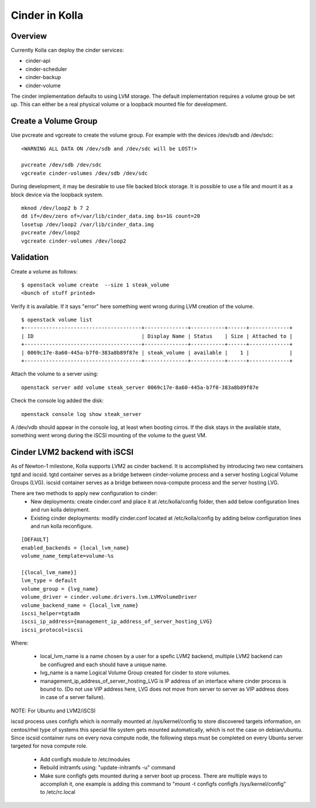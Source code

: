 .. _cinder-guide:

===============
Cinder in Kolla
===============

Overview
========

Currently Kolla can deploy the cinder services:

- cinder-api
- cinder-scheduler
- cinder-backup
- cinder-volume

The cinder implementation defaults to using LVM storage.  The default
implementation requires a volume group be set up.  This can either be
a real physical volume or a loopback mounted file for development.

Create a Volume Group
=====================
Use pvcreate and vgcreate to create the volume group.  For example with
the devices /dev/sdb and /dev/sdc:

::

    <WARNING ALL DATA ON /dev/sdb and /dev/sdc will be LOST!>

    pvcreate /dev/sdb /dev/sdc
    vgcreate cinder-volumes /dev/sdb /dev/sdc

During development, it may be desirable to use file backed block storage.  It
is possible to use a file and mount it as a block device via the loopback
system.

::

    mknod /dev/loop2 b 7 2
    dd if=/dev/zero of=/var/lib/cinder_data.img bs=1G count=20
    losetup /dev/loop2 /var/lib/cinder_data.img
    pvcreate /dev/loop2
    vgcreate cinder-volumes /dev/loop2

Validation
==========

Create a volume as follows:

::

    $ openstack volume create  --size 1 steak_volume
    <bunch of stuff printed>

Verify it is available.  If it says "error" here something went wrong during
LVM creation of the volume.

::

    $ openstack volume list
    +--------------------------------------+--------------+-----------+------+-------------+
    | ID                                   | Display Name | Status    | Size | Attached to |
    +--------------------------------------+--------------+-----------+------+-------------+
    | 0069c17e-8a60-445a-b7f0-383a8b89f87e | steak_volume | available |    1 |             |
    +--------------------------------------+--------------+-----------+------+-------------+

Attach the volume to a server using:

::

    openstack server add volume steak_server 0069c17e-8a60-445a-b7f0-383a8b89f87e

Check the console log added the disk:

::

    openstack console log show steak_server

A /dev/vdb should appear in the console log, at least when booting cirros.
If the disk stays in the available state, something went wrong during the
iSCSI mounting of the volume to the guest VM.

Cinder LVM2 backend with iSCSI
==============================

As of Newton-1 milestone, Kolla supports LVM2 as cinder backend. It is
accomplished by introducing two new containers tgtd and iscsid.
tgtd container serves as a bridge between cinder-volume process and a server
hosting Logical Volume Groups (LVG). iscsid container serves as a bridge
between nova-compute process and the server hosting LVG.

There are two methods to apply new configuration to cinder:
  - New deployments: create cinder.conf and place it at /etc/kolla/config
    folder, then add below configuration lines and run kolla deloyment.
  - Existing cinder deployments: modify cinder.conf located at /etc/kolla/config
    by adding below configuration lines and run kolla reconfigure.

::

    [DEFAULT]
    enabled_backends = {local_lvm_name}
    volume_name_template=volume-%s

    [{local_lvm_name}]
    lvm_type = default
    volume_group = {lvg_name}
    volume_driver = cinder.volume.drivers.lvm.LVMVolumeDriver
    volume_backend_name = {local_lvm_name}
    iscsi_helper=tgtadm
    iscsi_ip_address={management_ip_address_of_server_hosting_LVG}
    iscsi_protocol=iscsi
::

Where:

  - local_lvm_name is a name chosen by a user for a spefic LVM2 backend, multiple
    LVM2 backend can be confiugred and each should have a unique name.
  - lvg_name is a name Logical Volume Group created for cinder to store volumes.
  - management_ip_address_of_server_hosting_LVG is IP address of an interface
    where cinder process is bound to. (Do not use VIP address here, LVG does not
    move from server to server as VIP address does in case of a server failure).

NOTE: For Ubuntu and LVM2/iSCSI

iscsd process uses configfs which is normally mounted at /sys/kernel/config to
store discovered targets information, on centos/rhel type of systems this special
file system gets mounted automatically, which is not the case on debian/ubuntu.
Since iscsid container runs on every nova compute node, the following steps must
be completed on every Ubuntu server targeted for nova compute role.

  - Add configfs module to /etc/modules
  - Rebuild initramfs using: "update-initramfs -u" command
  - Make sure configfs gets mounted during a server boot up process. There are
    multiple ways to accomplish it, one example is adding this command to
    "mount -t configfs configfs /sys/kernel/config" to /etc/rc.local

